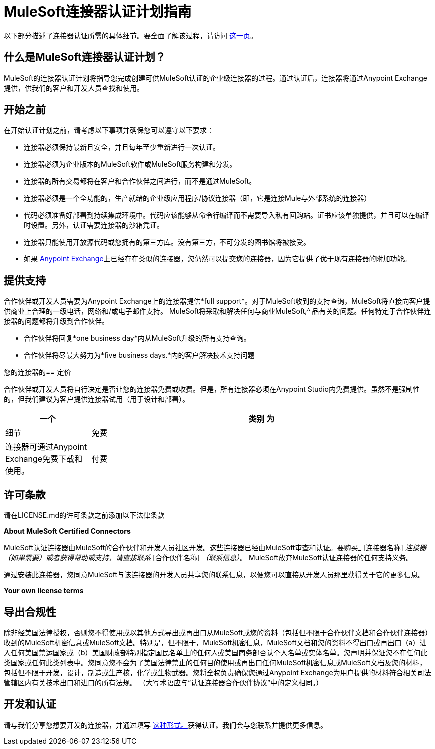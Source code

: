 =  MuleSoft连接器认证计划指南
:keywords: connector, certification, devkit, program guidelines

以下部分描述了连接器认证所需的具体细节。要全面了解该过程，请访问 link:https://www.mulesoft.com/platform/cloud-connectors/certified[这一页]。

== 什么是MuleSoft连接器认证计划？

MuleSoft的连接器认证计划将指导您完成创建可供MuleSoft认证的企业级连接器的过程。通过认证后，连接器将通过Anypoint Exchange提供，供我们的客户和开发人员查找和使用。

== 开始之前

在开始认证计划之前，请考虑以下事项并确保您可以遵守以下要求：

* 连接器必须保持最新且安全，并且每年至少重新进行一次认证。
* 连接器必须为企业版本的MuleSoft软件或MuleSoft服务构建和分发。
* 连接器的所有交易都将在客户和合作伙伴之间进行，而不是通过MuleSoft。
* 连接器必须是一个全功能的，生产就绪的企业级应用程序/协议连接器（即，它是连接Mule与外部系统的连接器）
* 代码必须准备好部署到持续集成环境中。代码应该能够从命令行编译而不需要导入私有回购站。证书应该单独提供，并且可以在编译时设置。另外，认证需要连接器的沙箱凭证。
* 连接器只能使用开放源代码或您拥有的第三方库。没有第三方，不可分发的图书馆将被接受。
* 如果 link:https://www.mulesoft.com/exchange[Anypoint Exchange]上已经存在类似的连接器，您仍然可以提交您的连接器，因为它提供了优于现有连接器的附加功能。

== 提供支持

合作伙伴或开发人员需要为Anypoint Exchange上的连接器提供*full support*。对于MuleSoft收到的支持查询，MuleSoft将直接向客户提供商业上合理的一级电话，网络和/或电子邮件支持。 MuleSoft将采取和解决任何与商业MuleSoft产品有关的问题。任何特定于合作伙伴连接器的问题都将升级到合作伙伴。

* 合作伙伴将回复*one business day*内从MuleSoft升级的所有支持查询。
* 合作伙伴将尽最大努力为*five business days.*内的客户解决技术支持问题

您的连接器的== 定价

合作伙伴或开发人员将自行决定是否让您的连接器免费或收费。但是，所有连接器必须在Anypoint Studio内免费提供。虽然不是强制性的，但我们建议为客户提供连接器试用（用于设计和部署）。

[%header,cols="20,80"]
|===
一个|
类别

 为|
细节

| 免费 |连接器可通过Anypoint Exchange免费下载和使用。
| 付费 |在Anypoint Studio的设计时间内，可以在Mule应用程序中使用付费连接器。在部署中，连接器不会在没有许可证的情况下运行。客户需要直接从合作伙伴处购买连接器，并且应该使用 link:/anypoint-connector-devkit/v/3.8/certified-connector-license-management[生成的许可证密钥由MuleSoft提供]管理付费连接器的使用。连接器的价格将由合作伙伴决定。
|===

== 许可条款
请在LICENSE.md的许可条款之前添加以下法律条款
****
*About MuleSoft Certified Connectors*

MuleSoft认证连接器由MuleSoft的合作伙伴和开发人员社区开发。这些连接器已经由MuleSoft审查和认证。要购买_ [连接器名称] _连接器（如果需要）或者获得帮助或支持，请直接联系_ [合作伙伴名称] _（联系信息）_。 MuleSoft放弃MuleSoft认证连接器的任何支持义务。

通过安装此连接器，您同意MuleSoft与该连接器的开发人员共享您的联系信息，以便您可以直接从开发人员那里获得关于它的更多信息。

*Your own license terms*
****

== 导出合规性
除非经美国法律授权，否则您不得使用或以其他方式导出或再出口从MuleSoft或您的资料（包括但不限于合作伙伴文档和合作伙伴连接器）收到的MuleSoft机密信息或MuleSoft文档。特别是，但不限于，MuleSoft机密信息，MuleSoft文档和您的资料不得出口或再出口（a）进入任何美国禁运国家或（b）美国财政部特别指定国民名单上的任何人或美国商务部否认个人名单或实体名单。您声明并保证您不在任何此类国家或任何此类列表中。您同意您不会为了美国法律禁止的任何目的使用或再出口任何MuleSoft机密信息或MuleSoft文档及您的材料，包括但不限于开发，设计，制造或生产核，化学或生物武器。您将全权负责确保您通过Anypoint Exchange为用户提供的材料符合相关司法管辖区内有关技术出口和进口的所有法规。 （大写术语应与“认证连接器合作伙伴协议”中的定义相同。）

== 开发和认证

请与我们分享您想要开发的连接器，并通过填写 link:https://www.mulesoft.com/platform/cloud-connectors/certified#certification[这种形式。]获得认证。我们会与您联系并提供更多信息。
